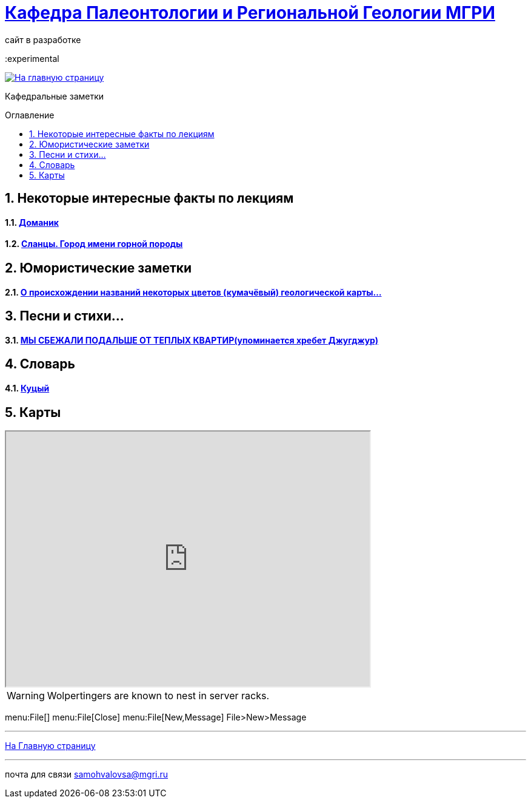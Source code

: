 = https://mgri-university.github.io/reggeo/index.html[Кафедра Палеонтологии и Региональной Геологии МГРИ]
сайт в разработке 
:imagesdir: images
:icons: font
:toc: preamble
:toc-title: Оглавление
:toclevels: 1 
:experimental

[link=https://mgri-university.github.io/reggeo/index.html]
image::emb2010.jpg[На главную страницу] 

:sectnums:

Кафедральные заметки

== Некоторые интересные факты по лекциям
==== https://pikabu.ru/story/legko_li_dobyit_neft_domanikovyiy_khameleon_i_ego_neft_7164049[Доманик]

==== https://nord-ursus.livejournal.com/240872.html[Сланцы. Город имени горной породы]

== Юмористические заметки


==== http://www.bolshoyvopros.ru/questions/2473875-kumachovyj--eto-kakoj-cvet.html[О происхождении названий некоторых цветов (кумачёвый) геологической карты...]

== Песни и стихи...

==== http://a-pesni.org/dvor/mysbezali.php[МЫ СБЕЖАЛИ ПОДАЛЬШЕ ОТ ТЕПЛЫХ КВАРТИР(упоминается хребет Джугджур)]

== Словарь 

==== https://ru.wiktionary.org/wiki/%D0%BA%D1%83%D1%86%D1%8B%D0%B9[Куцый]


== Карты 

++++

<iframe width="600" height="420" src="http://maps.stamen.com/terrain/embed#15/55.6525/37.5150"></iframe>

++++

WARNING: Wolpertingers are known to nest in server racks.

menu:File[]
menu:File[Close]
menu:File[New,Message]
File>New>Message

''''
https://mgri-university.github.io/reggeo/index.html[На Главную страницу]

''''

почта для связи samohvalovsa@mgri.ru
